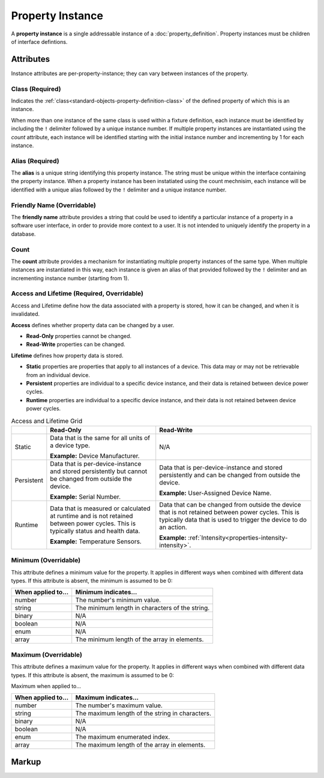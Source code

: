 .. _standard-objects-property-instance:

#################
Property Instance
#################

A **property instance** is a single addressable instance of a :doc:`property_definition`. Property
instances must be children of interface defintions.

**********
Attributes
**********

Instance attributes are per-property-instance; they can vary between instances of the property.

.. _standard-objects-property-instance-class:

Class (Required)
================

Indicates the :ref:`class<standard-objects-property-definition-class>` of the defined property of which
this is an instance.

When more than one instance of the same class is used within a fixture definition, each instance must be
identified by including the ``!`` delimiter followed by a unique instance number. If multiple property
instances are instantiated using the *count* attribute, each instance will be identified starting with
the initial instance number and incrementing by 1 for each instance.

.. _standard-objects-property-instance-alias:

Alias (Required)
================

The **alias** is a unique string identifying this property instance. The string must be unique within
the interface containing the property instance. When a property instance has been instatiated using the
count mechnisim, each instance will be identified with a unique alias followed by the ``!`` delimiter
and a unique instance number.

.. _standard-objects-property-instance-friendly-name:

Friendly Name (Overridable)
===========================

The **friendly name** attribute provides a string that could be used to identify a particular instance
of a property in a software user interface, in order to provide more context to a user. It is not
intended to uniquely identify the property in a database.

.. _standard-objects-property-instance-count:

Count
=====

The **count** attribute provides a mechanism for instantiating multiple property instances of the same
type. When multiple instances are instantiated in this way, each instance is given an alias of that
provided followed by the ``!`` delimiter and an incrementing instance number (starting from 1).

.. _standard-objects-property-instance-access-and-lifetime:

Access and Lifetime (Required, Overridable)
===========================================

Access and Lifetime define how the data associated with a property is stored, how it can be
changed, and when it is invalidated.

**Access** defines whether property data can be changed by a user.

* **Read-Only** properties cannot be changed.
* **Read-Write** properties can be changed.

**Lifetime** defines how property data is stored.

* **Static** properties are properties that apply to all instances of a device. This data may or
  may not be retrievable from an individual device.
* **Persistent** properties are individual to a specific device instance, and their data is
  retained between device power cycles.
* **Runtime** properties are individual to a specific device instance, and their data is not
  retained between device power cycles.

.. list-table:: Access and Lifetime Grid
   :header-rows: 1
   :widths: auto

   * - 
     - Read-Only
     - Read-Write
   * - Static
     - Data that is the same for all units of a device type.

       **Example:** Device Manufacturer.
     - N/A
   * - Persistent
     - Data that is per-device-instance and stored persistently but cannot be changed from outside
       the device.

       **Example:** Serial Number.
     - Data that is per-device-instance and stored persistently and can be changed from outside
       the device.

       **Example:** User-Assigned Device Name.
   * - Runtime
     - Data that is measured or calculated at runtime and is not retained between power cycles.
       This is typically status and health data.

       **Example:** Temperature Sensors.
     - Data that can be changed from outside the device that is not retained between power cycles.
       This is typically data that is used to trigger the device to do an action.

       **Example:** :ref:`Intensity<properties-intensity-intensity>`.

.. _standard-objects-property-instance-minimum:

Minimum (Overridable)
=====================

This attribute defines a minimum value for the property. It applies in different ways when combined
with different data types. If this attribute is absent, the minimum is assumed to be 0:

================== ===============================================
When applied to... Minimum indicates...
================== ===============================================
number             The number's minimum value.
string             The minimum length in characters of the string.
binary             N/A
boolean            N/A
enum               N/A
array              The minimum length of the array in elements.
================== ===============================================

.. _standard-objects-property-instance-maximum:

Maximum (Overridable)
=====================

This attribute defines a maximum value for the property. It applies in different ways when combined
with different data types. If this attribute is absent, the maximum is assumed to be 0:

Maximum when applied to...

================== ===============================================
When applied to... Maximum indicates...
================== ===============================================
number             The number's maximum value.
string             The maximum length of the string in characters.
binary             N/A
boolean            N/A
enum               The maximum enumerated index.
array              The maximum length of the array in elements.
================== ===============================================

.. _standard-objects-property-instance-markup:       

******
Markup
******

.. tabs::

  .. tab:: XML

    * Tag name: ``property``
    * Attributes:

      * ``class``: :ref:`standard-objects-property-instance-class`
      * ``alias``: :ref:`standard-objects-property-instance-alias`
      * ``friendlyname``: :ref:`standard-objects-property-instance-friendly-name`
      * ``count``: :ref:`standard-objects-property-instance-count`
      * ``access``: :ref:`Access<standard-objects-property-instance-access-and-lifetime>`
      * ``lifetime``: :ref:`Lifetime<standard-objects-property-instance-access-and-lifetime>`
      * ``minimum``: :ref:`standard-objects-property-instance-minimum`
      * ``maximum``: :ref:`standard-objects-property-instance-maximum`
    
    Example:

    .. code-block:: xml

      <property
        class="org.esta.identification.1/firmware-version"
        alias="my-firmware-version"
        friendlyname="Firmware Version"
        access="readonly"
        lifetime="persistent" />

  .. tab:: JSON

    * Type: ``property``
    * Members:

      ============= ========== =======================================================
      Key           Value Type Represents
      ============= ========== =======================================================
      class         string     :ref:`standard-objects-property-definition-class`
      alias         string     :ref:`standard-objects-property-definition-alias`
      friendlyname  string     :ref:`standard-objects-property-definition-friendly-name`
      count         string     :ref:`standard-objects-property-definition-count`
      access        string     :ref:`standard-objects-property-definition-description`
      lifetime      string     :ref:`standard-objects-property-definition-data-type`
      minimum       number     :ref:`standard-objects-property-instance-minimum`
      maximum       number     :ref:`standard-objects-property-instance-maximum`
      ============= ========== =======================================================

    Example:

    .. code-block:: json

      {
        "type": "property",
        "class": "org.esta.identification.1/firmware-version",
        "alias": "my-firmware-version",
        "friendlyname": "Firmware Version",
        "access": "readonly",
        "lifetime": "persistent"
      }
